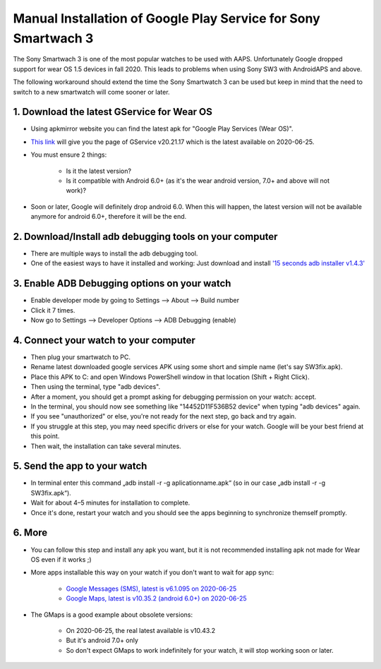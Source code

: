 Manual Installation of Google Play Service for  Sony Smartwach 3
#####################################################################

The Sony Smartwach 3 is one of the most popular watches to be used with AAPS. Unfortunately Google dropped support for wear OS 1.5 devices in fall 2020. This leads to problems when using Sony SW3 with AndroidAPS and above. 

The following workaround should extend the time the Sony Smartwatch 3 can be used but keep in mind that the need to switch to a new smartwatch will come sooner or later.

1. Download the latest GService for Wear OS
--------------------------------------------------------
* Using apkmirror website you can find the latest apk for "Google Play Services (Wear OS)".
* `This link <https://www.apkmirror.com/apk/google-inc/google-play-services-android-wear/google-play-services-android-wear-20-21-17-release/google-play-services-wear-os-20-21-17-050300-316502805-android-apk-download/>`_ will give you the page of GService v20.21.17 which is the latest available on 2020-06-25.
* You must ensure 2 things:

   * Is it the latest version?
   * Is it compatible with Android 6.0+ (as it's the wear android version, 7.0+ and above will not work)?

* Soon or later, Google will definitely drop android 6.0. When this will happen, the latest version will not be available anymore for android 6.0+, therefore it will be the end.

2. Download/Install adb debugging tools on your computer
--------------------------------------------------------
* There are multiple ways to install the adb debugging tool.
* One of the easiest ways to have it installed and working: Just download and install `'15 seconds adb installer v1.4.3' <https://forum.xda-developers.com/t/official-tool-windows-adb-fastboot-and-drivers-15-seconds-adb-installer-v1-4-3.2588979/>`_

3. Enable ADB Debugging options on your watch
--------------------------------------------------------
* Enable developer mode by going to Settings --> About --> Build number
* Click it 7 times.
* Now go to Settings --> Developer Options --> ADB Debugging (enable)

4. Connect your watch to your computer
--------------------------------------------------------
* Then plug your smartwatch to PC.
* Rename latest downloaded google services APK using some short and simple name (let's say SW3fix.apk).
* Place this APK to C: and open Windows PowerShell window in that location (Shift + Right Click).
* Then using the terminal, type "adb devices".
* After a moment, you should get a prompt asking for debugging permission on your watch: accept.
* In the terminal, you should now see something like "14452D11F536B52 device" when typing "adb devices" again.
* If you see "unauthorized" or else, you're not ready for the next step, go back and try again.
* If you struggle at this step, you may need specific drivers or else for your watch. Google will be your best friend at this point.
* Then wait, the installation can take several minutes. 

5. Send the app to your watch
--------------------------------------------------------
* In terminal enter this command „adb install -r -g aplicationname.apk“ (so in our case „adb install -r -g SW3fix.apk“).
* Wait for about 4–5 minutes for installation to complete. 
* Once it's done, restart your watch and you should see the apps beginning to synchronize themself promptly.

6. More
--------------------------------------------------------
* You can follow this step and install any apk you want, but it is not recommended installing apk not made for Wear OS even if it works ;)
* More apps installable this way on your watch if you don't want to wait for app sync:

   * `Google Messages (SMS), latest is v6.1.095 on 2020-06-25 <https://www.apkmirror.com/apk/google-inc/android-messages-android-wear/android-messages-android-wear-6-1-095-release/messages-wear-os-6-1-095-yeti_rc09-wear_dynamic-android-apk-download/>`_
   * `Google Maps, latest is v10.35.2 (android 6.0+) on 2020-06-25 <https://www.apkmirror.com/apk/google-inc/maps-navigation-transit-android-wear/maps-navigation-transit-android-wear-10-35-2-release/google-maps-navigate-explore-wear-os-10-35-2-android-apk-download/>`_

* The GMaps is a good example about obsolete versions: 

   * On 2020-06-25, the real latest available is v10.43.2
   * But it's android 7.0+ only
   * So don't expect GMaps to work indefinitely for your watch, it will stop working soon or later.
